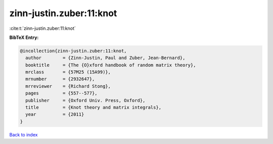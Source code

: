 zinn-justin.zuber:11:knot
=========================

:cite:t:`zinn-justin.zuber:11:knot`

**BibTeX Entry:**

.. code-block:: bibtex

   @incollection{zinn-justin.zuber:11:knot,
     author        = {Zinn-Justin, Paul and Zuber, Jean-Bernard},
     booktitle     = {The {O}xford handbook of random matrix theory},
     mrclass       = {57M25 (15A99)},
     mrnumber      = {2932647},
     mrreviewer    = {Richard Stong},
     pages         = {557--577},
     publisher     = {Oxford Univ. Press, Oxford},
     title         = {Knot theory and matrix integrals},
     year          = {2011}
   }

`Back to index <../By-Cite-Keys.rst>`_
